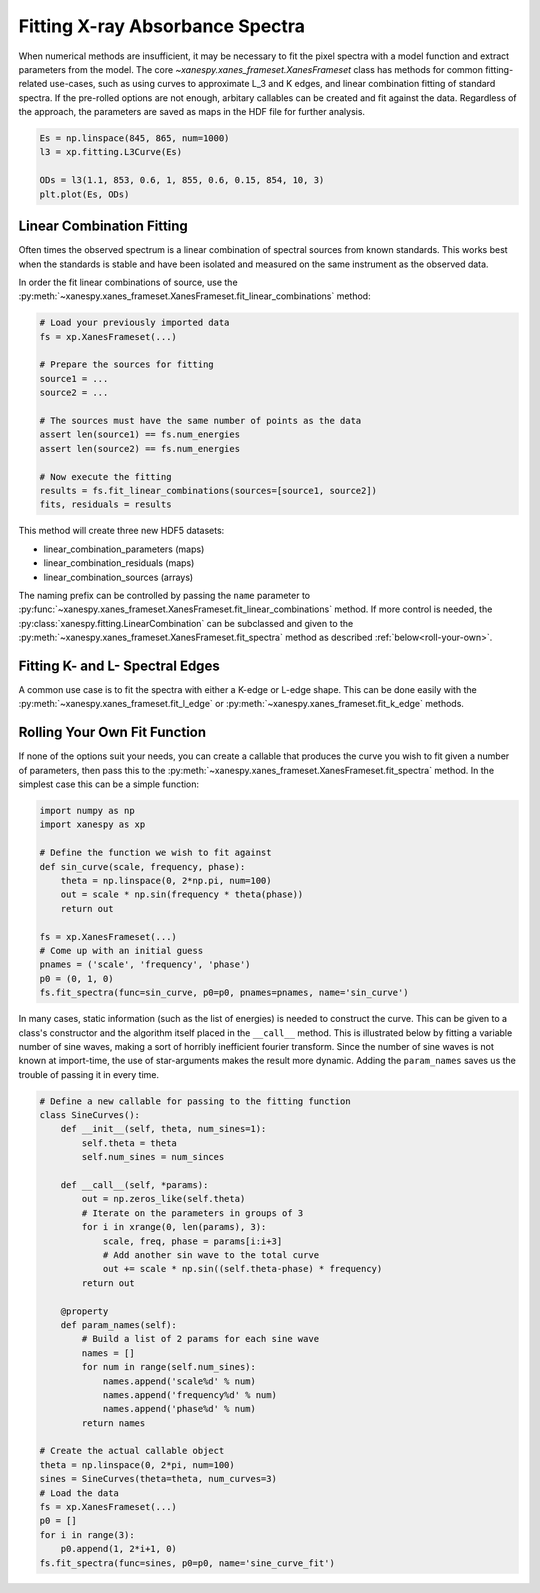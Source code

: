 .. _Fitting:

Fitting X-ray Absorbance Spectra
================================

When numerical methods are insufficient, it may be necessary to fit
the pixel spectra with a model function and extract parameters from
the model. The core `~xanespy.xanes_frameset.XanesFrameset` class has
methods for common fitting-related use-cases, such as using curves to
approximate L_3 and K edges, and linear combination fitting of
standard spectra. If the pre-rolled options are not enough, arbitary
callables can be created and fit against the data. Regardless of the
approach, the parameters are saved as maps in the HDF file for further
analysis.

.. code:: python

   Es = np.linspace(845, 865, num=1000)
   l3 = xp.fitting.L3Curve(Es)

   ODs = l3(1.1, 853, 0.6, 1, 855, 0.6, 0.15, 854, 10, 3)
   plt.plot(Es, ODs)

.. todo:: Come up with a better illustration for fitting.

.. figure:: images/l3-curve.svg

Linear Combination Fitting
--------------------------

Often times the observed spectrum is a linear combination of spectral
sources from known standards. This works best when the standards is
stable and have been isolated and measured on the same instrument as
the observed data.

In order the fit linear combinations of source, use the
:py:meth:`~xanespy.xanes_frameset.XanesFrameset.fit_linear_combinations`
method:

.. code:: python

    # Load your previously imported data
    fs = xp.XanesFrameset(...)

    # Prepare the sources for fitting
    source1 = ...
    source2 = ...

    # The sources must have the same number of points as the data
    assert len(source1) == fs.num_energies
    assert len(source2) == fs.num_energies

    # Now execute the fitting
    results = fs.fit_linear_combinations(sources=[source1, source2])
    fits, residuals = results
    
.. todo:: Create a figure to illustrate LC fitting.

This method will create three new HDF5 datasets:

* linear_combination_parameters (maps)
* linear_combination_residuals (maps)
* linear_combination_sources (arrays)

The naming prefix can be controlled by passing the ``name`` parameter
to
:py:func:`~xanespy.xanes_frameset.XanesFrameset.fit_linear_combinations`
method. If more control is needed, the
:py:class:`xanespy.fitting.LinearCombination` can be subclassed and
given to the
:py:meth:`~xanespy.xanes_frameset.XanesFrameset.fit_spectra` method as
described :ref:`below<roll-your-own>`.

Fitting K- and L- Spectral Edges
--------------------------------

A common use case is to fit the spectra with either a K-edge or L-edge
shape. This can be done easily with the
:py:meth:`~xanespy.xanes_frameset.fit_l_edge` or
:py:meth:`~xanespy.xanes_frameset.fit_k_edge` methods.

.. _roll-your-own:

Rolling Your Own Fit Function
-----------------------------

If none of the options suit your needs, you can create a callable that
produces the curve you wish to fit given a number of parameters, then
pass this to the
:py:meth:`~xanespy.xanes_frameset.XanesFrameset.fit_spectra`
method. In the simplest case this can be a simple function:

.. code:: python
    
    import numpy as np
    import xanespy as xp
    
    # Define the function we wish to fit against
    def sin_curve(scale, frequency, phase):
        theta = np.linspace(0, 2*np.pi, num=100)
	out = scale * np.sin(frequency * theta(phase))
	return out
    
    fs = xp.XanesFrameset(...)
    # Come up with an initial guess
    pnames = ('scale', 'frequency', 'phase')
    p0 = (0, 1, 0)
    fs.fit_spectra(func=sin_curve, p0=p0, pnames=pnames, name='sin_curve')

In many cases, static information (such as the list of energies) is
needed to construct the curve. This can be given to a class's
constructor and the algorithm itself placed in the ``__call__``
method. This is illustrated below by fitting a variable number of sine
waves, making a sort of horribly inefficient fourier transform. Since
the number of sine waves is not known at import-time, the use of
star-arguments makes the result more dynamic. Adding the
``param_names`` saves us the trouble of passing it in every time.

.. code:: python

    # Define a new callable for passing to the fitting function
    class SineCurves():
        def __init__(self, theta, num_sines=1):
	    self.theta = theta
	    self.num_sines = num_sinces
	
	def __call__(self, *params):
	    out = np.zeros_like(self.theta)
	    # Iterate on the parameters in groups of 3
	    for i in xrange(0, len(params), 3):
                scale, freq, phase = params[i:i+3]
		# Add another sin wave to the total curve
		out += scale * np.sin((self.theta-phase) * frequency)
	    return out
        
	@property
	def param_names(self):
	    # Build a list of 2 params for each sine wave
	    names = []
	    for num in range(self.num_sines):
	        names.append('scale%d' % num)
		names.append('frequency%d' % num)
		names.append('phase%d' % num)
	    return names

    # Create the actual callable object
    theta = np.linspace(0, 2*pi, num=100)
    sines = SineCurves(theta=theta, num_curves=3)
    # Load the data
    fs = xp.XanesFrameset(...)
    p0 = []
    for i in range(3):
        p0.append(1, 2*i+1, 0)
    fs.fit_spectra(func=sines, p0=p0, name='sine_curve_fit')
